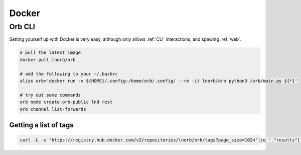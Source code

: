 Docker
======

Orb CLI
~~~~~~~

Setting yourself up with Docker is very easy, although only allows :ref:`CLI` interactions, and spawing :ref:`web`.

.. image:: https://www.docker.com/wp-content/uploads/2022/03/vertical-logo-monochromatic.png
    :width: 100px
    :align: center

.. code::

    # pull the latest image
    docker pull lnorb/orb

    # add the following to your ~/.bashrc
    alias orb='docker run -v ${HOME}/.config:/home/orb/.config/ --rm -it lnorb/orb python3 /orb/main.py ${*}'
    
    # try out some commands
    orb node create-orb-public lnd rest
    orb channel list-forwards

Getting a list of tags
----------------------

.. code::

    curl -L -s 'https://registry.hub.docker.com/v2/repositories/lnorb/orb/tags?page_size=1024'|jq '."results"[]["name"]'
